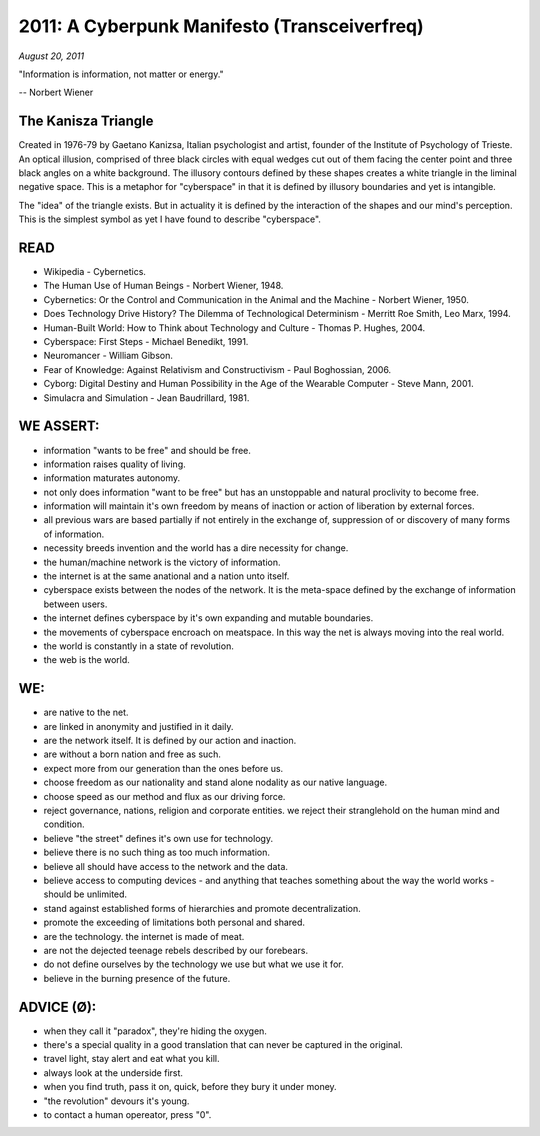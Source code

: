 ==============================================
2011: A Cyberpunk Manifesto (Transceiverfreq)
==============================================

*August 20, 2011*

"Information is information, not matter or energy."

-- Norbert Wiener

The Kanisza Triangle
=====================

.. image:: ./kanizsa.jpg

Created in 1976-79 by Gaetano Kanizsa, Italian psychologist and artist, founder of the Institute of Psychology of Trieste. An optical illusion, comprised of three black circles with equal wedges cut out of them facing the center point and three black angles on a white background. The illusory contours defined by these shapes creates a white triangle in the liminal negative space. This is a metaphor for "cyberspace" in that it is defined by illusory boundaries and yet is intangible.

The "idea" of the triangle exists. But in actuality it is defined by the interaction of the shapes and our mind's perception. This is the simplest symbol as yet I have found to describe "cyberspace".

READ
=====

* Wikipedia - Cybernetics.
* The Human Use of Human Beings - Norbert Wiener, 1948.
* Cybernetics: Or the Control and Communication in the Animal and the Machine - Norbert Wiener, 1950.
* Does Technology Drive History? The Dilemma of Technological Determinism - Merritt Roe Smith, Leo Marx, 1994.
* Human-Built World: How to Think about Technology and Culture - Thomas P. Hughes, 2004.
* Cyberspace: First Steps - Michael Benedikt, 1991.
* Neuromancer - William Gibson.
* Fear of Knowledge: Against Relativism and Constructivism - Paul Boghossian, 2006.
* Cyborg: Digital Destiny and Human Possibility in the Age of the Wearable Computer - Steve Mann, 2001.
* Simulacra and Simulation - Jean Baudrillard, 1981.

WE ASSERT:
===========

* information "wants to be free" and should be free.
* information raises quality of living.
* information maturates autonomy.
* not only does information "want to be free" but has an unstoppable and natural proclivity to become free.
* information will maintain it's own freedom by means of inaction or action of liberation by external forces.
* all previous wars are based partially if not entirely in the exchange of, suppression of or discovery of many forms of information.
* necessity breeds invention and the world has a dire necessity for change.
* the human/machine network is the victory of information.
* the internet is at the same anational and a nation unto itself.
* cyberspace exists between the nodes of the network. It is the meta-space defined by the exchange of information between users.
* the internet defines cyberspace by it's own expanding and mutable boundaries.
* the movements of cyberspace encroach on meatspace. In this way the net is always moving into the real world.
* the world is constantly in a state of revolution.
* the web is the world.

WE:
======

* are native to the net.
* are linked in anonymity and justified in it daily.
* are the network itself. It is defined by our action and inaction.
* are without a born nation and free as such.
* expect more from our generation than the ones before us.
* choose freedom as our nationality and stand alone nodality as our native language.
* choose speed as our method and flux as our driving force.
* reject governance, nations, religion and corporate entities. we reject their stranglehold on the human mind and condition.
* believe "the street" defines it's own use for technology.
* believe there is no such thing as too much information.
* believe all should have access to the network and the data.
* believe access to computing devices - and anything that teaches something about the way the world works - should be unlimited.
* stand against established forms of hierarchies and promote decentralization.
* promote the exceeding of limitations both personal and shared.
* are the technology. the internet is made of meat.
* are not the dejected teenage rebels described by our forebears.
* do not define ourselves by the technology we use but what we use it for.
* believe in the burning presence of the future.

ADVICE (Ø):
============

* when they call it "paradox", they're hiding the oxygen.
* there's a special quality in a good translation that can never be captured in the original.
* travel light, stay alert and eat what you kill.
* always look at the underside first.
* when you find truth, pass it on, quick, before they bury it under money.
* "the revolution" devours it's young.
* to contact a human opereator, press "0".